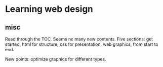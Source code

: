 * Learning web design
** misc
   Read through the TOC. Seems no many new contents.
   Five sections: get started, html for structure, css for presentation, web graphics, from start to end.

   New points: optimize graphics for different types.
   